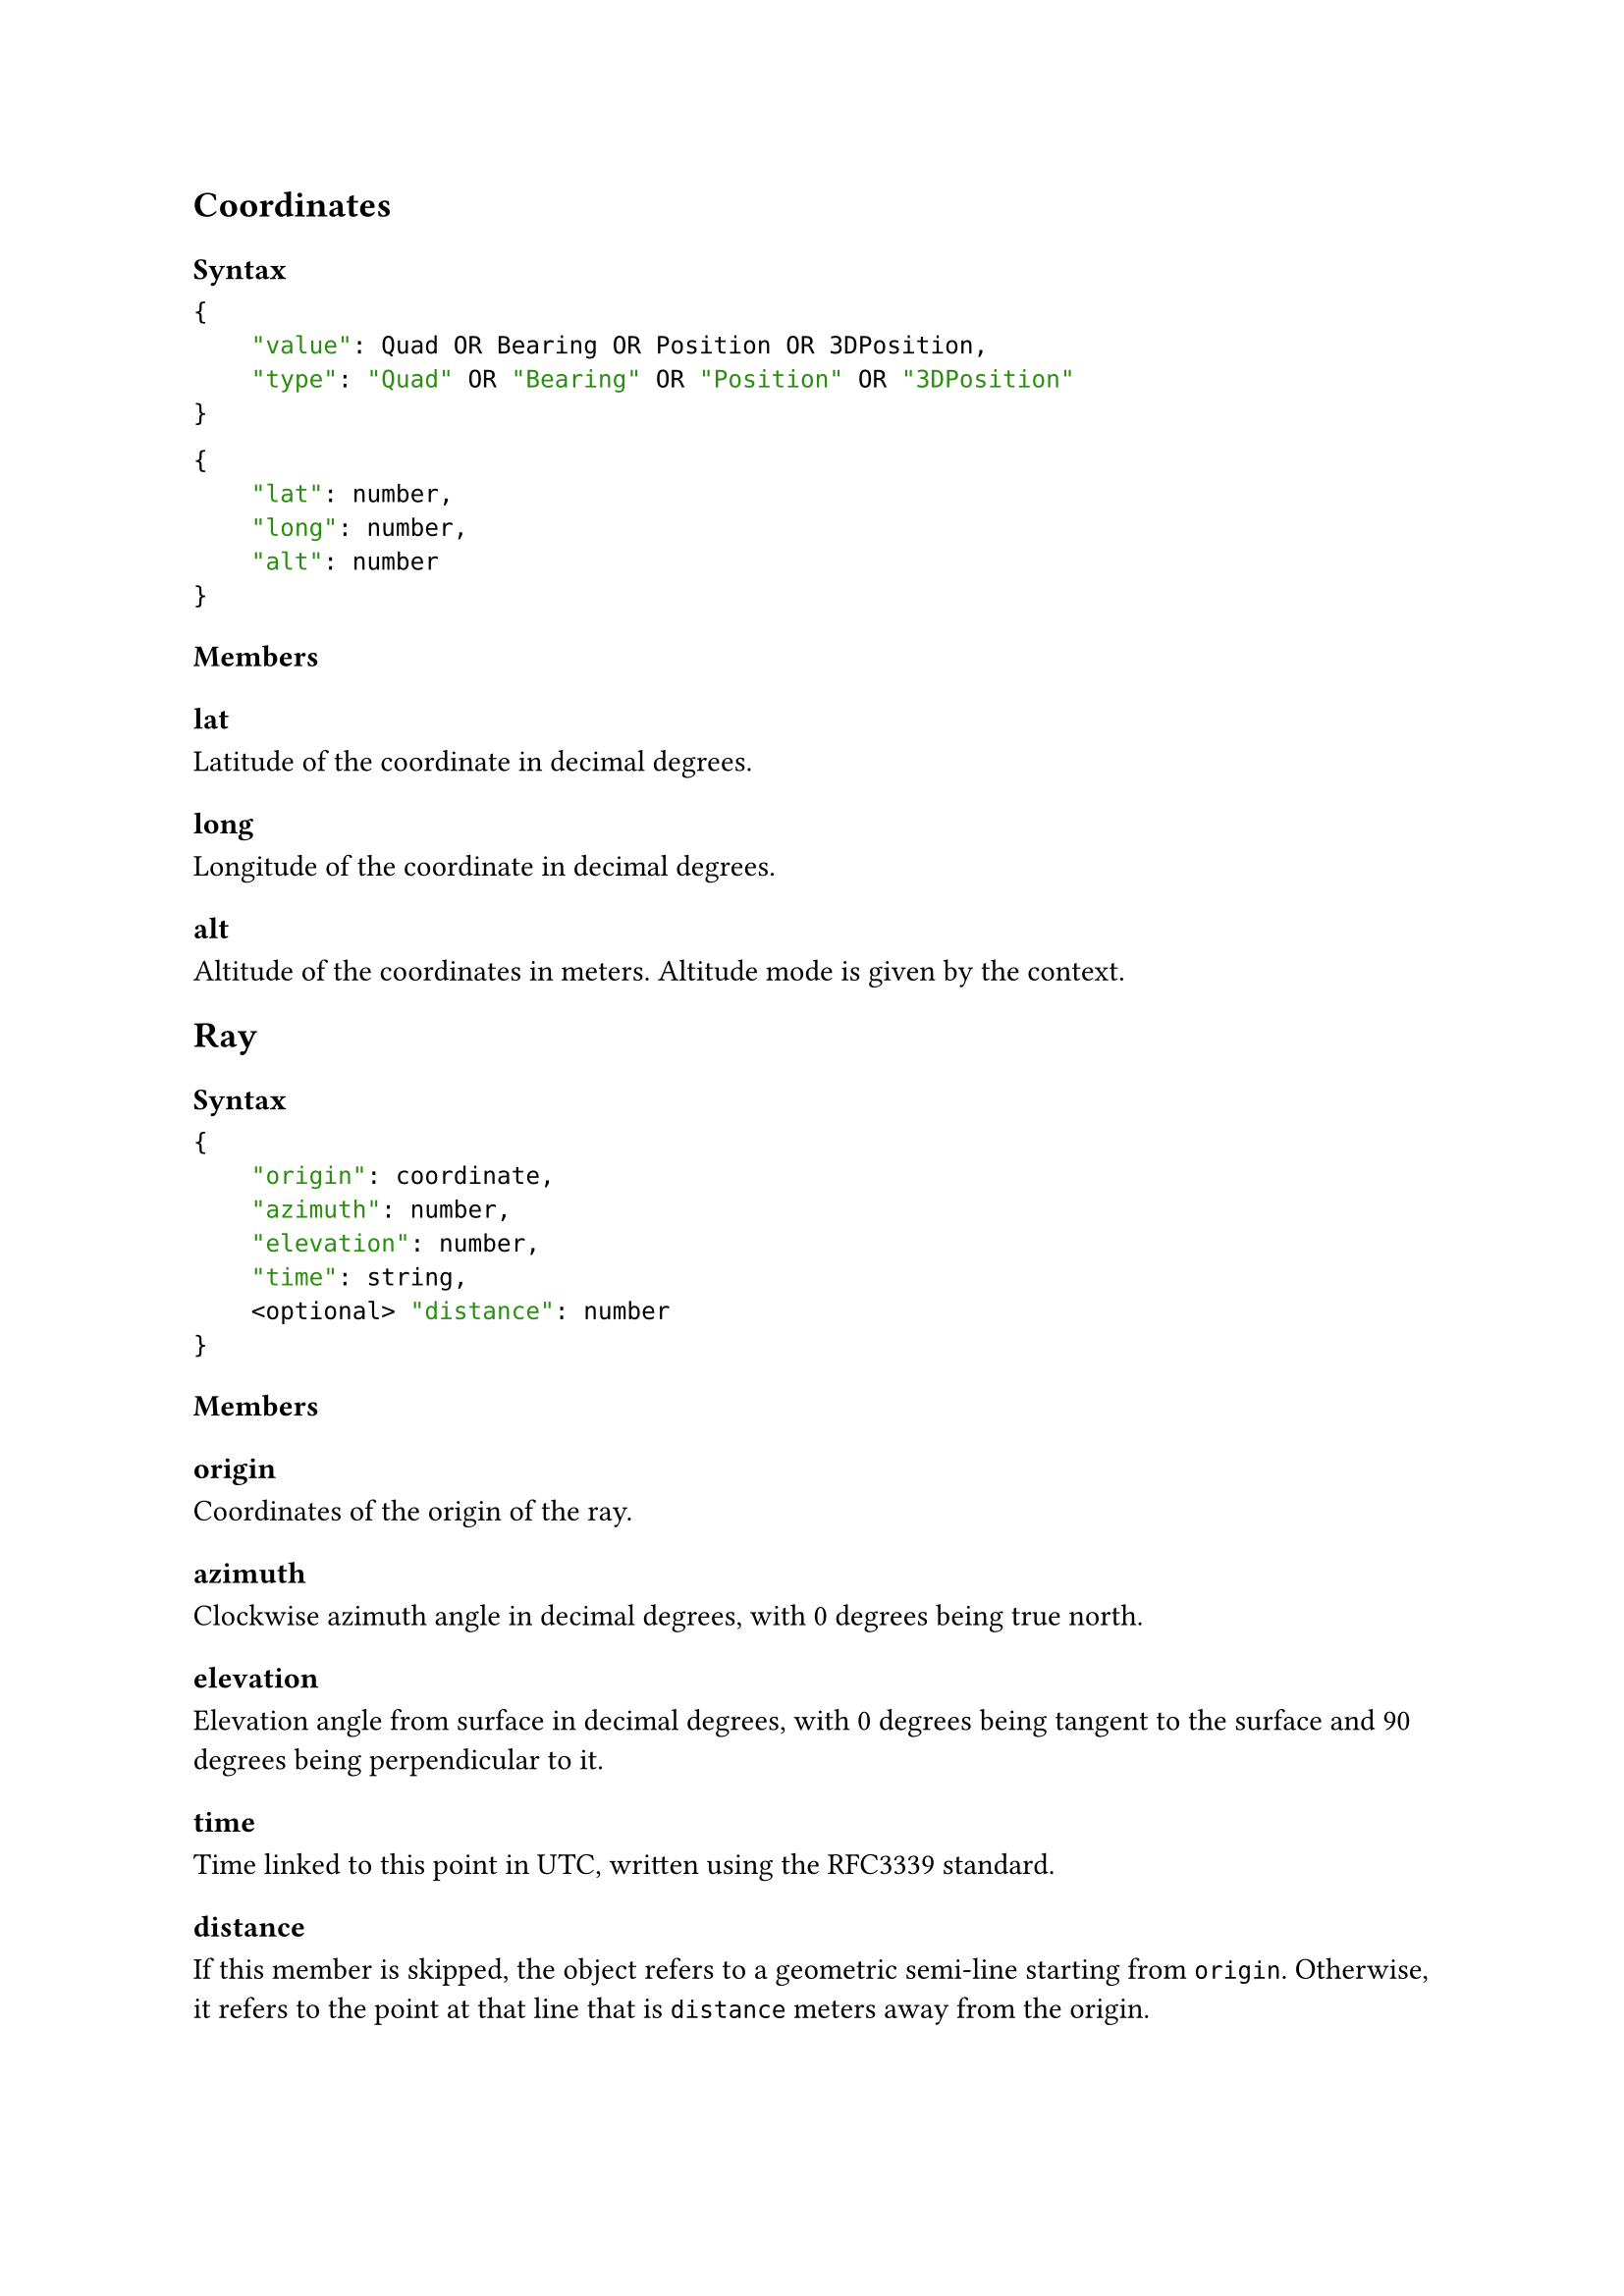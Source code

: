 == Coordinates <Coordinates>
=== Syntax

```json
{
    "value": Quad OR Bearing OR Position OR 3DPosition,
    "type": "Quad" OR "Bearing" OR "Position" OR "3DPosition"
}
```
// type is the Declaration Type.
```json
{
    "lat": number,
    "long": number,
    "alt": number
}
```



=== Members
==== lat
Latitude of the coordinate in decimal degrees.

==== long
Longitude of the coordinate in decimal degrees.

==== alt
Altitude of the coordinates in meters. Altitude mode is given by the context.


== Ray <Ray>
// missing ray type origin,azimuth,elevation,distance (point rather than ray)
=== Syntax
```json
{
    "origin": coordinate,
    "azimuth": number,
    "elevation": number,
    "time": string, 
    <optional> "distance": number
}
```
=== Members
==== origin
Coordinates of the origin of the ray.

==== azimuth
Clockwise azimuth angle in decimal degrees, with 0 degrees being true north.

==== elevation 
Elevation angle from surface in decimal degrees, with 0 degrees being tangent to the surface and 90 degrees being perpendicular to it.

==== time
Time linked to this point in UTC, written using the #link("https://tools.ietf.org/html/rfc3339#section-5.6", "RFC3339") standard.

==== distance
If this member is skipped, the object refers to a geometric semi-line starting from `origin`. Otherwise, it refers to the point at that line that is `distance` meters away from the origin.
